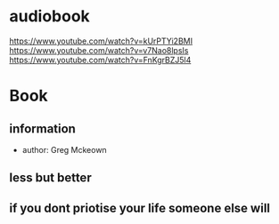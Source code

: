 * audiobook
  https://www.youtube.com/watch?v=kUrPTYi2BMI
  https://www.youtube.com/watch?v=v7Nao8lpsIs
  https://www.youtube.com/watch?v=FnKgrBZJ5l4
* Book
** information
   - author: Greg Mckeown
** less but better
** if you dont priotise your life someone else will
